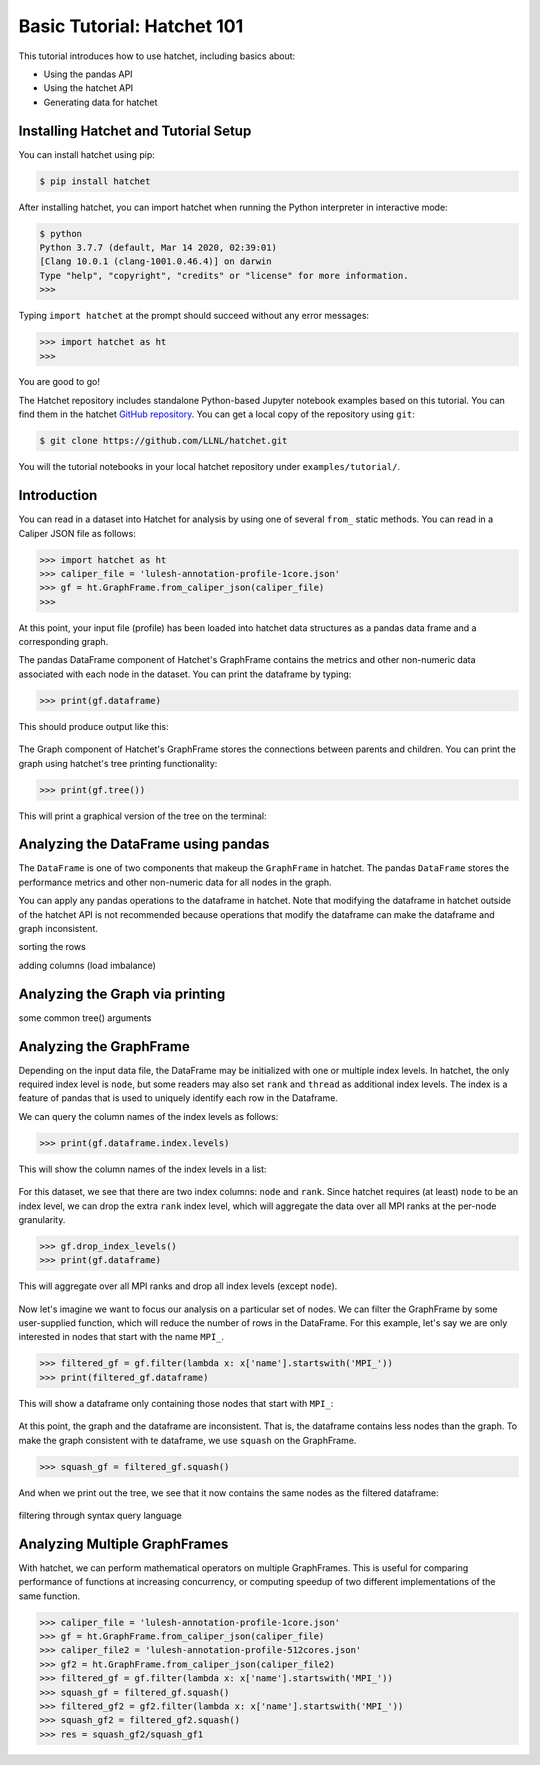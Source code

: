 .. Copyright 2020 University of Maryland and other Hatchet Project
   Developers. See the top-level LICENSE file for details.

   SPDX-License-Identifier: MIT

Basic Tutorial: Hatchet 101
===========================

This tutorial introduces how to use hatchet, including basics about:

* Using the pandas API
* Using the hatchet API
* Generating data for hatchet


Installing Hatchet and Tutorial Setup
-------------------------------------

You can install hatchet using pip:

.. code-block:: console

  $ pip install hatchet

After installing hatchet, you can import hatchet when running the Python
interpreter in interactive mode:

.. code-block:: console

  $ python
  Python 3.7.7 (default, Mar 14 2020, 02:39:01)
  [Clang 10.0.1 (clang-1001.0.46.4)] on darwin
  Type "help", "copyright", "credits" or "license" for more information.
  >>>

Typing ``import hatchet`` at the prompt should succeed without any error
messages:

.. code-block:: console

  >>> import hatchet as ht
  >>>

You are good to go!

The Hatchet repository includes standalone Python-based Jupyter notebook examples based on this
tutorial.
You can find them in the hatchet `GitHub repository
<https://github.com/LLNL/hatchet/tree/develop/docs/examples>`_. You can get a local copy of the repository using ``git``:

.. code-block:: console

  $ git clone https://github.com/LLNL/hatchet.git

You will the tutorial notebooks in your local hatchet repository under
``examples/tutorial/``.

Introduction
------------

You can read in a dataset into Hatchet for analysis by using one of several
``from_`` static methods. You can read in a Caliper JSON file as follows:

.. code-block:: console

  >>> import hatchet as ht
  >>> caliper_file = 'lulesh-annotation-profile-1core.json'
  >>> gf = ht.GraphFrame.from_caliper_json(caliper_file)
  >>>

At this point, your input file (profile) has been loaded into hatchet data
structures as a pandas data frame and a corresponding graph.

The pandas DataFrame component of Hatchet's GraphFrame contains the metrics and
other non-numeric data associated with each node in the dataset.  You can print
the dataframe by typing:

.. code-block:: console

  >>> print(gf.dataframe)

This should produce output like this:

.. figure:: images/basic-tutorial/01-dataframe.png
   :scale: 50 %
   :align: center

The Graph component of Hatchet's GraphFrame stores the connections between
parents and children.  You can print the graph using hatchet's tree printing
functionality:

.. code-block:: console

  >>> print(gf.tree())

This will print a graphical version of the tree on the terminal:

.. figure:: images/basic-tutorial/02-tree.png
   :scale: 50 %
   :align: center


Analyzing the DataFrame using pandas
------------------------------------

The ``DataFrame`` is one of two components that makeup the ``GraphFrame`` in
hatchet. The pandas ``DataFrame`` stores the performance metrics and other non-numeric data for all nodes in the
graph.

You can apply any pandas operations to the dataframe in hatchet. Note that modifying the dataframe in hatchet outside of the hatchet API is not recommended because operations that modify the dataframe can make the dataframe and graph inconsistent.

sorting the rows

adding columns (load imbalance)


Analyzing the Graph via printing
--------------------------------

some common tree() arguments



Analyzing the GraphFrame
------------------------

Depending on the input data file, the DataFrame may be initialized with
one or multiple index levels. In hatchet, the only required index level is
``node``, but some readers may also set ``rank`` and ``thread`` as additional
index levels. The index is a feature of pandas that is used to uniquely
identify each row in the Dataframe.

We can query the column names of the index levels as follows:

.. code-block:: console

  >>> print(gf.dataframe.index.levels)

This will show the column names of the index levels in a list:

.. figure:: images/basic-tutorial/query-index-levels.png
   :scale: 50 %
   :align: center

For this dataset, we see that there are two index columns: ``node`` and
``rank``. Since hatchet requires (at least) ``node`` to be an index level, we
can drop the extra ``rank`` index level, which will aggregate the data over all
MPI ranks at the per-node granularity.

.. code-block:: console

  >>> gf.drop_index_levels()
  >>> print(gf.dataframe)

This will aggregate over all MPI ranks and drop all index levels (except
``node``).

.. figure:: images/basic-tutorial/drop-index-levels-dataframe.png
   :scale: 60 %
   :align: center

Now let's imagine we want to focus our analysis on a particular set of nodes.
We can filter the GraphFrame by some user-supplied function, which will
reduce the number of rows in the DataFrame. For this example, let's say we are
only interested in nodes that start with the name ``MPI_``.

.. code-block:: console

  >>> filtered_gf = gf.filter(lambda x: x['name'].startswith('MPI_'))
  >>> print(filtered_gf.dataframe)

This will show a dataframe only containing those nodes that start with
``MPI_``:

.. figure:: images/basic-tutorial/filter-graphframe.png
   :scale: 60 %
   :align: center

At this point, the graph and the dataframe are inconsistent. That is, the
dataframe contains less nodes than the graph. To make the graph consistent with
te dataframe, we use ``squash`` on the GraphFrame.

.. code-block:: console

  >>> squash_gf = filtered_gf.squash()

And when we print out the tree, we see that it now contains the same nodes as
the filtered dataframe:

.. figure:: images/basic-tutorial/squash-graphframe.png
   :scale: 60 %
   :align: center

filtering through syntax query language

Analyzing Multiple GraphFrames
------------------------------

With hatchet, we can perform mathematical operators on multiple GraphFrames.
This is useful for comparing performance of functions at increasing
concurrency, or computing speedup of two different implementations of the same
function.

.. code-block:: console

  >>> caliper_file = 'lulesh-annotation-profile-1core.json'
  >>> gf = ht.GraphFrame.from_caliper_json(caliper_file)
  >>> caliper_file2 = 'lulesh-annotation-profile-512cores.json'
  >>> gf2 = ht.GraphFrame.from_caliper_json(caliper_file2)
  >>> filtered_gf = gf.filter(lambda x: x['name'].startswith('MPI_'))
  >>> squash_gf = filtered_gf.squash()
  >>> filtered_gf2 = gf2.filter(lambda x: x['name'].startswith('MPI_'))
  >>> squash_gf2 = filtered_gf2.squash()
  >>> res = squash_gf2/squash_gf1
